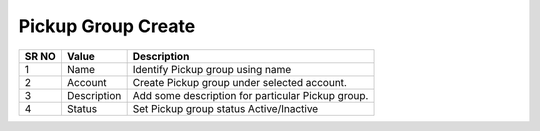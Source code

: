 ====================== 
Pickup Group Create
======================
  
 .. image:: /Images/pickup_group_create.png
 

========  	==================================		=============================================================== 
SR NO  		Value  	   								Description  
========  	==================================		=============================================================== 
1      		Name    								Identify Pickup group using name

2			Account									Create Pickup group under selected account.

3			Description								Add some description for particular Pickup group.

4			Status									Set Pickup group status Active/Inactive

========  	==================================		=============================================================== 
 
 
   
 
   
   
   
  



 
